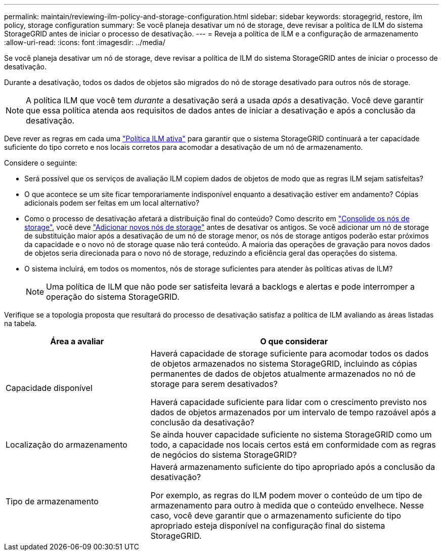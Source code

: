 ---
permalink: maintain/reviewing-ilm-policy-and-storage-configuration.html 
sidebar: sidebar 
keywords: storagegrid, restore, ilm policy, storage configuration 
summary: Se você planeja desativar um nó de storage, deve revisar a política de ILM do sistema StorageGRID antes de iniciar o processo de desativação. 
---
= Reveja a política de ILM e a configuração de armazenamento
:allow-uri-read: 
:icons: font
:imagesdir: ../media/


[role="lead"]
Se você planeja desativar um nó de storage, deve revisar a política de ILM do sistema StorageGRID antes de iniciar o processo de desativação.

Durante a desativação, todos os dados de objetos são migrados do nó de storage desativado para outros nós de storage.


NOTE: A política ILM que você tem _durante_ a desativação será a usada _após_ a desativação. Você deve garantir que essa política atenda aos requisitos de dados antes de iniciar a desativação e após a conclusão da desativação.

Deve rever as regras em cada uma link:../ilm/creating-ilm-policy.html["Política ILM ativa"] para garantir que o sistema StorageGRID continuará a ter capacidade suficiente do tipo correto e nos locais corretos para acomodar a desativação de um nó de armazenamento.

Considere o seguinte:

* Será possível que os serviços de avaliação ILM copiem dados de objetos de modo que as regras ILM sejam satisfeitas?
* O que acontece se um site ficar temporariamente indisponível enquanto a desativação estiver em andamento? Cópias adicionais podem ser feitas em um local alternativo?
* Como o processo de desativação afetará a distribuição final do conteúdo? Como descrito em link:consolidating-storage-nodes.html["Consolide os nós de storage"], você deve link:../expand/index.html["Adicionar novos nós de storage"] antes de desativar os antigos. Se você adicionar um nó de storage de substituição maior após a desativação de um nó de storage menor, os nós de storage antigos poderão estar próximos da capacidade e o novo nó de storage quase não terá conteúdo. A maioria das operações de gravação para novos dados de objetos seria direcionada para o novo nó de storage, reduzindo a eficiência geral das operações do sistema.
* O sistema incluirá, em todos os momentos, nós de storage suficientes para atender às políticas ativas de ILM?
+

NOTE: Uma política de ILM que não pode ser satisfeita levará a backlogs e alertas e pode interromper a operação do sistema StorageGRID.



Verifique se a topologia proposta que resultará do processo de desativação satisfaz a política de ILM avaliando as áreas listadas na tabela.

[cols="1a,2a"]
|===
| Área a avaliar | O que considerar 


 a| 
Capacidade disponível
 a| 
Haverá capacidade de storage suficiente para acomodar todos os dados de objetos armazenados no sistema StorageGRID, incluindo as cópias permanentes de dados de objetos atualmente armazenados no nó de storage para serem desativados?

Haverá capacidade suficiente para lidar com o crescimento previsto nos dados de objetos armazenados por um intervalo de tempo razoável após a conclusão da desativação?



 a| 
Localização do armazenamento
 a| 
Se ainda houver capacidade suficiente no sistema StorageGRID como um todo, a capacidade nos locais certos está em conformidade com as regras de negócios do sistema StorageGRID?



 a| 
Tipo de armazenamento
 a| 
Haverá armazenamento suficiente do tipo apropriado após a conclusão da desativação?

Por exemplo, as regras do ILM podem mover o conteúdo de um tipo de armazenamento para outro à medida que o conteúdo envelhece. Nesse caso, você deve garantir que o armazenamento suficiente do tipo apropriado esteja disponível na configuração final do sistema StorageGRID.

|===